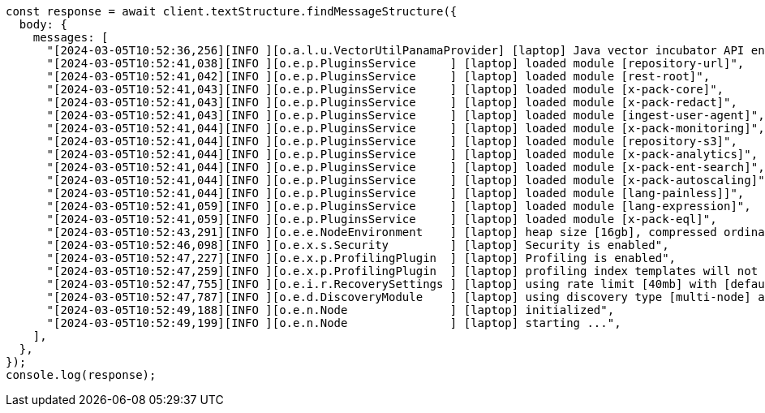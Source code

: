 // This file is autogenerated, DO NOT EDIT
// Use `node scripts/generate-docs-examples.js` to generate the docs examples

[source, js]
----
const response = await client.textStructure.findMessageStructure({
  body: {
    messages: [
      "[2024-03-05T10:52:36,256][INFO ][o.a.l.u.VectorUtilPanamaProvider] [laptop] Java vector incubator API enabled; uses preferredBitSize=128",
      "[2024-03-05T10:52:41,038][INFO ][o.e.p.PluginsService     ] [laptop] loaded module [repository-url]",
      "[2024-03-05T10:52:41,042][INFO ][o.e.p.PluginsService     ] [laptop] loaded module [rest-root]",
      "[2024-03-05T10:52:41,043][INFO ][o.e.p.PluginsService     ] [laptop] loaded module [x-pack-core]",
      "[2024-03-05T10:52:41,043][INFO ][o.e.p.PluginsService     ] [laptop] loaded module [x-pack-redact]",
      "[2024-03-05T10:52:41,043][INFO ][o.e.p.PluginsService     ] [laptop] loaded module [ingest-user-agent]",
      "[2024-03-05T10:52:41,044][INFO ][o.e.p.PluginsService     ] [laptop] loaded module [x-pack-monitoring]",
      "[2024-03-05T10:52:41,044][INFO ][o.e.p.PluginsService     ] [laptop] loaded module [repository-s3]",
      "[2024-03-05T10:52:41,044][INFO ][o.e.p.PluginsService     ] [laptop] loaded module [x-pack-analytics]",
      "[2024-03-05T10:52:41,044][INFO ][o.e.p.PluginsService     ] [laptop] loaded module [x-pack-ent-search]",
      "[2024-03-05T10:52:41,044][INFO ][o.e.p.PluginsService     ] [laptop] loaded module [x-pack-autoscaling]",
      "[2024-03-05T10:52:41,044][INFO ][o.e.p.PluginsService     ] [laptop] loaded module [lang-painless]]",
      "[2024-03-05T10:52:41,059][INFO ][o.e.p.PluginsService     ] [laptop] loaded module [lang-expression]",
      "[2024-03-05T10:52:41,059][INFO ][o.e.p.PluginsService     ] [laptop] loaded module [x-pack-eql]",
      "[2024-03-05T10:52:43,291][INFO ][o.e.e.NodeEnvironment    ] [laptop] heap size [16gb], compressed ordinary object pointers [true]",
      "[2024-03-05T10:52:46,098][INFO ][o.e.x.s.Security         ] [laptop] Security is enabled",
      "[2024-03-05T10:52:47,227][INFO ][o.e.x.p.ProfilingPlugin  ] [laptop] Profiling is enabled",
      "[2024-03-05T10:52:47,259][INFO ][o.e.x.p.ProfilingPlugin  ] [laptop] profiling index templates will not be installed or reinstalled",
      "[2024-03-05T10:52:47,755][INFO ][o.e.i.r.RecoverySettings ] [laptop] using rate limit [40mb] with [default=40mb, read=0b, write=0b, max=0b]",
      "[2024-03-05T10:52:47,787][INFO ][o.e.d.DiscoveryModule    ] [laptop] using discovery type [multi-node] and seed hosts providers [settings]",
      "[2024-03-05T10:52:49,188][INFO ][o.e.n.Node               ] [laptop] initialized",
      "[2024-03-05T10:52:49,199][INFO ][o.e.n.Node               ] [laptop] starting ...",
    ],
  },
});
console.log(response);
----
